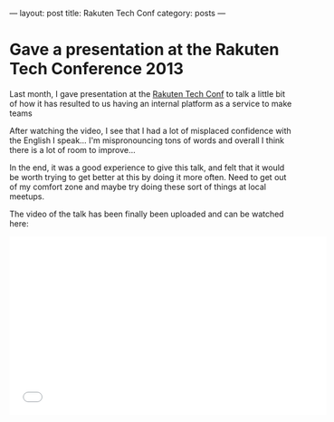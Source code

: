 ---
layout: post
title: Rakuten Tech Conf
category: posts
---

#+OPTIONS: ^:nil
#+DATE:  2013-11-25
#+STARTUP: showeverything
#+NOTEBOOK: posts

* Gave a presentation at the Rakuten Tech Conference 2013
  :PROPERTIES:
  :DATE:     2013-11-25 
  :NOTEBOOK: posts
  :END:

Last month, I gave presentation at the
[[http://tech.rakuten.co.jp/][Rakuten Tech Conf]] to talk a little bit of how it has resulted to us
having an internal platform as a service to make teams

After watching the video, I see that I had a lot of misplaced
confidence with the English I speak... I'm mispronouncing tons of words
and overall I think there is a lot of room to improve...

In the end, it was a good experience to give this talk,
and felt that it would be worth trying to get better at this
by doing it more often. Need to get out of my comfort zone and maybe
try doing these sort of things at local meetups.

The video of the talk has been finally been uploaded and can be
watched here:

#+begin_html
<iframe width="560" height="315" src="//www.youtube.com/embed/oe1u0PjwW90?list=SPNVIqXmk6x8zlxVX0Cl-uHvEF9hycNcy6" frameborder="0" allowfullscreen></iframe>
#+end_html

* COMMENT ________
# Local Variables:
# eval: (org-mode)
# eval: (auto-fill-mode t)
# eval: (progn (goto-line 0)(re-search-forward ":PROPERTIES:") (org-narrow-to-subtree))
# End:
